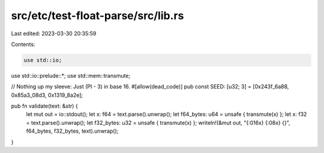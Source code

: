 src/etc/test-float-parse/src/lib.rs
===================================

Last edited: 2023-03-30 20:35:59

Contents:

.. code-block:: rs

    use std::io;
use std::io::prelude::*;
use std::mem::transmute;

// Nothing up my sleeve: Just (PI - 3) in base 16.
#[allow(dead_code)]
pub const SEED: [u32; 3] = [0x243f_6a88, 0x85a3_08d3, 0x1319_8a2e];

pub fn validate(text: &str) {
    let mut out = io::stdout();
    let x: f64 = text.parse().unwrap();
    let f64_bytes: u64 = unsafe { transmute(x) };
    let x: f32 = text.parse().unwrap();
    let f32_bytes: u32 = unsafe { transmute(x) };
    writeln!(&mut out, "{:016x} {:08x} {}", f64_bytes, f32_bytes, text).unwrap();
}


